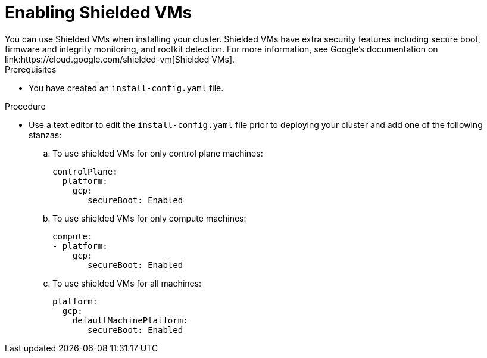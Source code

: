 // Module included in the following assemblies:
//
// * installing/installing_gcp/installing-gcp-customizations.adoc
// * installing/installing_gcp/installing-gcp-network-customizations.adoc
// * installing/installing_gcp/installing-gcp-private.adoc
// * installing/installing_gcp/installing-gcp-vpc.adoc
// * installing/installing_gcp/installing-restricted-networks-gcp-installer-provisioned.adoc
// * installing/installing_gcp/installing-gcp-user-infra.adoc
// * installing/installing_gcp/installing-gcp-user-infra-vpc.adoc
// * installing/installing_gcp/installing-restricted-networks-gcp.adoc

:_mod-docs-content-type: PROCEDURE
[id="installation-gcp-enabling-shielded-vms_{context}"]
= Enabling Shielded VMs
You can use Shielded VMs when installing your cluster. Shielded VMs have extra security features including secure boot, firmware and integrity monitoring, and rootkit detection. For more information, see Google's documentation on link:https://cloud.google.com/shielded-vm[Shielded VMs].

.Prerequisites
* You have created an `install-config.yaml` file.

.Procedure

* Use a text editor to edit the `install-config.yaml` file prior to deploying your cluster and add one of the following stanzas:
.. To use shielded VMs for only control plane machines:
+
[source,yaml]
----
controlPlane:
  platform:
    gcp:
       secureBoot: Enabled
----
+
.. To use shielded VMs for only compute machines:
+
[source,yaml]
----
compute:
- platform:
    gcp:
       secureBoot: Enabled
----
+
.. To use shielded VMs for all machines:
+
[source,yaml]
----
platform:
  gcp:
    defaultMachinePlatform:
       secureBoot: Enabled
----